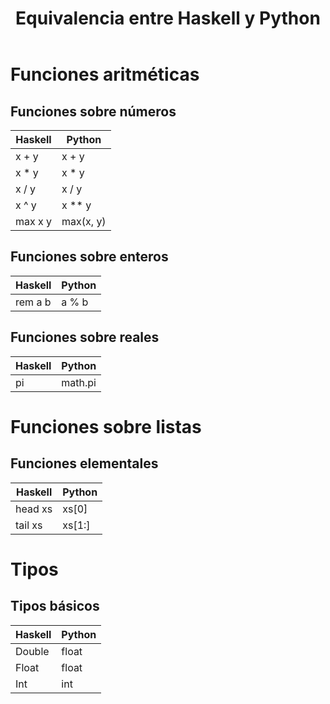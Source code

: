 #+TITLE: Equivalencia entre Haskell y Python

* Funciones aritméticas

** Funciones sobre números

|---------+-----------|
| Haskell | Python    |
|---------+-----------|
| x + y   | x + y     |
| x * y   | x * y     |
| x / y   | x / y     |
| x ^ y   | x ** y    |
| max x y | max(x, y) |
|---------+-----------|

** Funciones sobre enteros

|---------+--------|
| Haskell | Python |
|---------+--------|
| rem a b | a % b  |
|---------+--------|

** Funciones sobre reales

|---------+---------|
| Haskell | Python  |
|---------+---------|
| pi      | math.pi |
|---------+---------|

* Funciones sobre listas

** Funciones elementales

|----------+--------|
| Haskell  | Python |
|----------+--------|
| head xs  | xs[0]  |
| tail xs  | xs[1:] |
|----------+--------|

* Tipos

** Tipos básicos

|---------+--------|
| Haskell | Python |
|---------+--------|
| Double  | float  |
| Float   | float  |
| Int     | int    |
|---------+--------|
